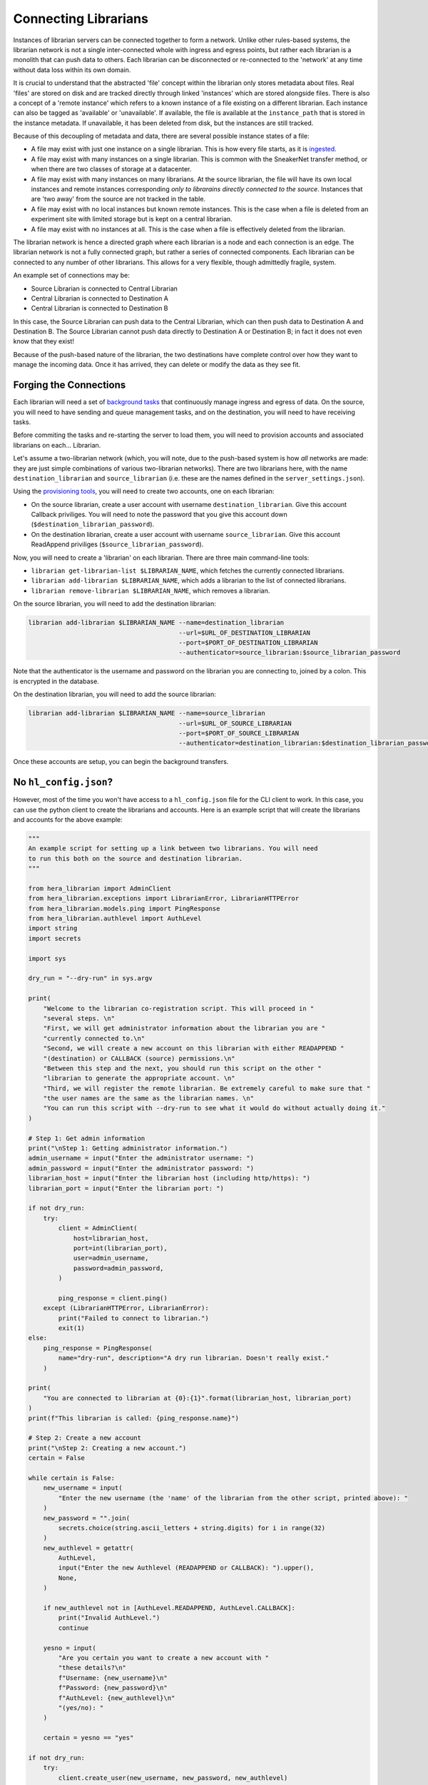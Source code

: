 Connecting Librarians
=====================

Instances of librarian servers can be connected together to form a network.
Unlike other rules-based systems, the librarian network is not a single inter-connected
whole with ingress and egress points, but rather each librarian is a monolith that
can push data to others. Each librarian can be disconnected or re-connected
to the 'network' at any time without data loss within its own domain.

It is crucial to understand that the abstracted 'file' concept within the
librarian only stores metadata about files. Real 'files' are stored on disk
and are tracked directly through linked 'instances' which are stored alongside
files. There is also a concept of a 'remote instance' which refers to a known
instance of a file existing on a different librarian. Each instance can also
be tagged as 'available' or 'unavailable'. If available, the file is available
at the ``instance_path`` that is stored in the instance metadata. If unavailable,
it has been deleted from disk, but the instances are still tracked.

Because of this decoupling
of metadata and data, there are several possible instance states of a file:

- A file may exist with just one instance on a single librarian. This is
  how every file starts, as it is `ingested <./Uploading.rst>`_.
- A file may exist with many instances on a single librarian. This is common
  with the SneakerNet transfer method, or when there are two classes of
  storage at a datacenter.
- A file may exist with many instances on many librarians. At the source
  librarian, the file will have its own local instances and remote instances
  corresponding *only to librarains directly connected to the source*. Instances
  that are 'two away' from the source are not tracked in the table.
- A file may exist with no local instances but known remote instances. This
  is the case when a file is deleted from an experiment site with limited storage
  but is kept on a central librarian.
- A file may exist with no instances at all. This is the case when a file is
  effectively deleted from the librarian.

The librarian network is hence a directed graph where each librarian is a node
and each connection is an edge. The librarian network is not a fully connected
graph, but rather a series of connected components. Each librarian can be
connected to any number of other librarians. This allows for a very flexible,
though admittedly fragile, system.

An example set of connections may be:

- Source Librarian is connected to Central Librarian
- Central Librarian is connected to Destination A
- Central Librarian is connected to Destination B

In this case, the Source Librarian can push data to the Central Librarian,
which can then push data to Destination A and Destination B. The Source
Librarian cannot push data directly to Destination A or Destination B; in fact
it does not even know that they exist!

Because of the push-based nature of the librarian, the two destinations have
complete control over how they want to manage the incoming data. Once it has
arrived, they can delete or modify the data as they see fit.

Forging the Connections
-----------------------

Each librarian will need a set of `background tasks <./Background.rst>`_ that
continuously manage ingress and egress of data. On the source, you will need
to have sending and queue management tasks, and on the destination, you will
need to have receiving tasks.

Before commiting the tasks and re-starting the server to load them, you will
need to provision accounts and associated librarians on each... Librarian.

Let's assume a two-librarian network (which, you will note, due to the push-based
system is how *all* networks are made: they are just simple combinations of various
two-librarian networks). There are two librarians here, with the name ``destination_librarian``
and ``source_librarian`` (i.e. these are the names defined in the ``server_settings.json``).

Using the `provisioning tools <./Provisioning.rst>`_, you will need to create
two accounts, one on each librarian:

- On the source librarian, create a user account with username ``destination_librarian``.
  Give this account Callback priviliges. You will need to note the password that you
  give this account down (``$destination_librarian_password``).
- On the destination librarian, create a user account with username ``source_librarian``.
  Give this account ReadAppend priviliges (``$source_librarian_password``).

Now, you will need to create a 'librarian' on each librarian. There are three main
command-line tools:

- ``librarian get-librarian-list $LIBRARIAN_NAME``, which fetches the currently
  connected librarians.
- ``librarian add-librarian $LIBRARIAN_NAME``, which adds a librarian
  to the list of connected librarians.
- ``librarian remove-librarian $LIBRARIAN_NAME``, which removes a librarian.

On the source librarian, you will need to add the destination librarian:

.. code-block:: bash

    librarian add-librarian $LIBRARIAN_NAME --name=destination_librarian 
                                            --url=$URL_OF_DESTINATION_LIBRARIAN
                                            --port=$PORT_OF_DESTINATION_LIBRARIAN
                                            --authenticator=source_librarian:$source_librarian_password

Note that the authenticator is the username and password on the librarian
you are connecting to, joined by a colon. This is encrypted in the database.

On the destination librarian, you will need to add the source librarian:

.. code-block:: bash

    librarian add-librarian $LIBRARIAN_NAME --name=source_librarian 
                                            --url=$URL_OF_SOURCE_LIBRARIAN
                                            --port=$PORT_OF_SOURCE_LIBRARIAN
                                            --authenticator=destination_librarian:$destination_librarian_password

Once these accounts are setup, you can begin the background transfers.

No ``hl_config.json``?
-----------------------

However, most of the time you won't have access to a ``hl_config.json`` file
for the CLI client to work. In this case, you can use the python client to
create the librarians and accounts. Here is an example script that will
create the librarians and accounts for the above example:

.. code-block:: python

  """
  An example script for setting up a link between two librarians. You will need
  to run this both on the source and destination librarian.
  """

  from hera_librarian import AdminClient
  from hera_librarian.exceptions import LibrarianError, LibrarianHTTPError
  from hera_librarian.models.ping import PingResponse
  from hera_librarian.authlevel import AuthLevel
  import string
  import secrets

  import sys

  dry_run = "--dry-run" in sys.argv

  print(
      "Welcome to the librarian co-registration script. This will proceed in "
      "several steps. \n"
      "First, we will get administrator information about the librarian you are "
      "currently connected to.\n"
      "Second, we will create a new account on this librarian with either READAPPEND "
      "(destination) or CALLBACK (source) permissions.\n"
      "Between this step and the next, you should run this script on the other "
      "librarian to generate the appropriate account. \n"
      "Third, we will register the remote librarian. Be extremely careful to make sure that "
      "the user names are the same as the librarian names. \n"
      "You can run this script with --dry-run to see what it would do without actually doing it."
  )

  # Step 1: Get admin information
  print("\nStep 1: Getting administrator information.")
  admin_username = input("Enter the administrator username: ")
  admin_password = input("Enter the administrator password: ")
  librarian_host = input("Enter the librarian host (including http/https): ")
  librarian_port = input("Enter the librarian port: ")

  if not dry_run:
      try:
          client = AdminClient(
              host=librarian_host,
              port=int(librarian_port),
              user=admin_username,
              password=admin_password,
          )

          ping_response = client.ping()
      except (LibrarianHTTPError, LibrarianError):
          print("Failed to connect to librarian.")
          exit(1)
  else:
      ping_response = PingResponse(
          name="dry-run", description="A dry run librarian. Doesn't really exist."
      )

  print(
      "You are connected to librarian at {0}:{1}".format(librarian_host, librarian_port)
  )
  print(f"This librarian is called: {ping_response.name}")

  # Step 2: Create a new account
  print("\nStep 2: Creating a new account.")
  certain = False

  while certain is False:
      new_username = input(
          "Enter the new username (the 'name' of the librarian from the other script, printed above): "
      )
      new_password = "".join(
          secrets.choice(string.ascii_letters + string.digits) for i in range(32)
      )
      new_authlevel = getattr(
          AuthLevel,
          input("Enter the new Authlevel (READAPPEND or CALLBACK): ").upper(),
          None,
      )

      if new_authlevel not in [AuthLevel.READAPPEND, AuthLevel.CALLBACK]:
          print("Invalid AuthLevel.")
          continue

      yesno = input(
          "Are you certain you want to create a new account with "
          "these details?\n"
          f"Username: {new_username}\n"
          f"Password: {new_password}\n"
          f"AuthLevel: {new_authlevel}\n"
          "(yes/no): "
      )

      certain = yesno == "yes"

  if not dry_run:
      try:
          client.create_user(new_username, new_password, new_authlevel)
      except (LibrarianHTTPError, LibrarianError):
          print("Failed to create user.")
          exit(1)

  print(f"User created. Authenticator: {new_username}:{new_password}")

  print(
      "You should now repeat this process on the other librarian "
      f"to make a user with the name {ping_response.name}."
  )

  # Step 3: Register the remote librarian
  print("\nStep 3: Registering the remote librarian.")

  certain = False

  while certain is False:
      remote_librarian_host = input("Enter the remote librarian host (including http/https): ")
      remote_librarian_port = int(
          input("Enter the remote librarian port (443 for HTTPS default): ")
      )
      remote_librarian_name = input("Enter the remote librarian name: ")
      remote_librarian_authenticator = input(
          "Enter the remote librarian authenticator (from the remote invocation of this script, Step 2): "
      )

      if remote_librarian_name != new_username:
          print(
              "--------------------------------\n"
              f"WARNING: You used a different username ({new_username}) for the "
              f"remote librarian ({remote_librarian_name}) to the name you are using here. "
              "This is almost certainly the wrong thing to do. Continue at your own peril.\n"
              "--------------------------------"
          )

      if not ping_response.name == remote_librarian_authenticator.split(":")[0]:
          print(
              "--------------------------------\n"
              f"WARNING: The remote librarian authenticator ({remote_librarian_authenticator}) "
              f"does not contain the name of the librarian you are currently connected to ({ping_response.name}). "
              "This is almost certainly the wrong thing to do. Continue at your own peril.\n"
              "--------------------------------"
          )

      yesno = input(
          "Are you certain you want to register this remote librarian?\n"
          f"Host: {remote_librarian_host}\n"
          f"Port: {remote_librarian_port}\n"
          f"Name: {remote_librarian_name}\n"
          f"Authenticator: {remote_librarian_authenticator}\n"
          "(yes/no): "
      )

      certain = yesno == "yes"

  if not dry_run:
      try:
          client.add_librarian(
              name=remote_librarian_name,
              host=remote_librarian_host,
              port=remote_librarian_port,
              authenticator=remote_librarian_authenticator,
              check_connection=False,
          )
      except (LibrarianHTTPError, LibrarianError):
          print("Failed to add remote librarian.")
          exit(1)

  print("Remote librarian added.")
